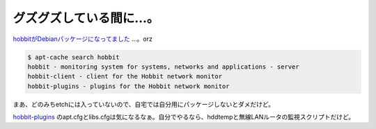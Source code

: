 グズグズしている間に…。
========================

`hobbitがDebianパッケージになってました <http://packages.debian.org/sid/hobbit>`_ …。orz


.. code-block:: sh


   $ apt-cache search hobbit
   hobbit - monitoring system for systems, networks and applications - server
   hobbit-client - client for the Hobbit network monitor
   hobbit-plugins - plugins for the Hobbit network monitor


まあ、どのみちetchには入っていないので、自宅では自分用にパッケージしないとダメだけど。

`hobbit-plugins <http://packages.debian.org/sid/all/hobbit-plugins/filelist>`_ のapt.cfgとlibs.cfgは気になるなぁ。自分でやるなら、hddtempと無線LANルータの監視スクリプトだけど。






.. author:: default
.. categories:: Debian
.. tags::
.. comments::
